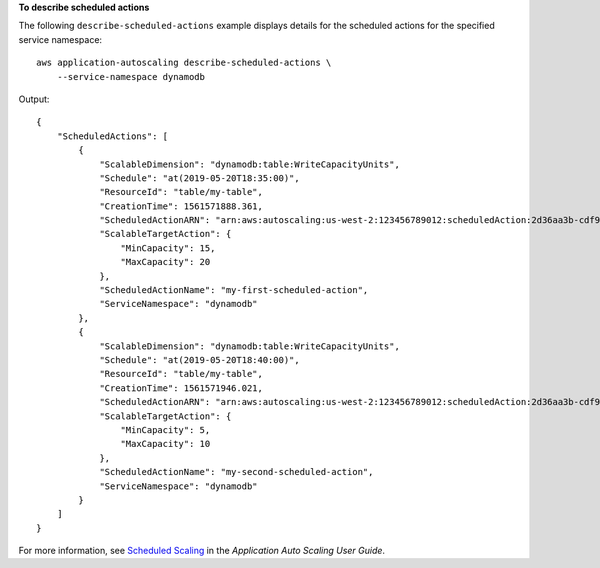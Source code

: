 **To describe scheduled actions**

The following ``describe-scheduled-actions`` example displays details for the scheduled actions for the specified service namespace::

    aws application-autoscaling describe-scheduled-actions \
        --service-namespace dynamodb

Output::

    {
        "ScheduledActions": [
            {
                "ScalableDimension": "dynamodb:table:WriteCapacityUnits",
                "Schedule": "at(2019-05-20T18:35:00)",
                "ResourceId": "table/my-table",
                "CreationTime": 1561571888.361,
                "ScheduledActionARN": "arn:aws:autoscaling:us-west-2:123456789012:scheduledAction:2d36aa3b-cdf9-4565-b290-81db519b227d:resource/dynamodb/table/my-table:scheduledActionName/my-first-scheduled-action",
                "ScalableTargetAction": {
                    "MinCapacity": 15,
                    "MaxCapacity": 20
                },
                "ScheduledActionName": "my-first-scheduled-action",
                "ServiceNamespace": "dynamodb"
            },
            {
                "ScalableDimension": "dynamodb:table:WriteCapacityUnits",
                "Schedule": "at(2019-05-20T18:40:00)",
                "ResourceId": "table/my-table",
                "CreationTime": 1561571946.021,
                "ScheduledActionARN": "arn:aws:autoscaling:us-west-2:123456789012:scheduledAction:2d36aa3b-cdf9-4565-b290-81db519b227d:resource/dynamodb/table/my-table:scheduledActionName/my-second-scheduled-action",
                "ScalableTargetAction": {
                    "MinCapacity": 5,
                    "MaxCapacity": 10
                },
                "ScheduledActionName": "my-second-scheduled-action",
                "ServiceNamespace": "dynamodb"
            }
        ]
    }

For more information, see `Scheduled Scaling <https://docs.aws.amazon.com/autoscaling/application/userguide/application-auto-scaling-scheduled-scaling.html>`__ in the *Application Auto Scaling User Guide*.
